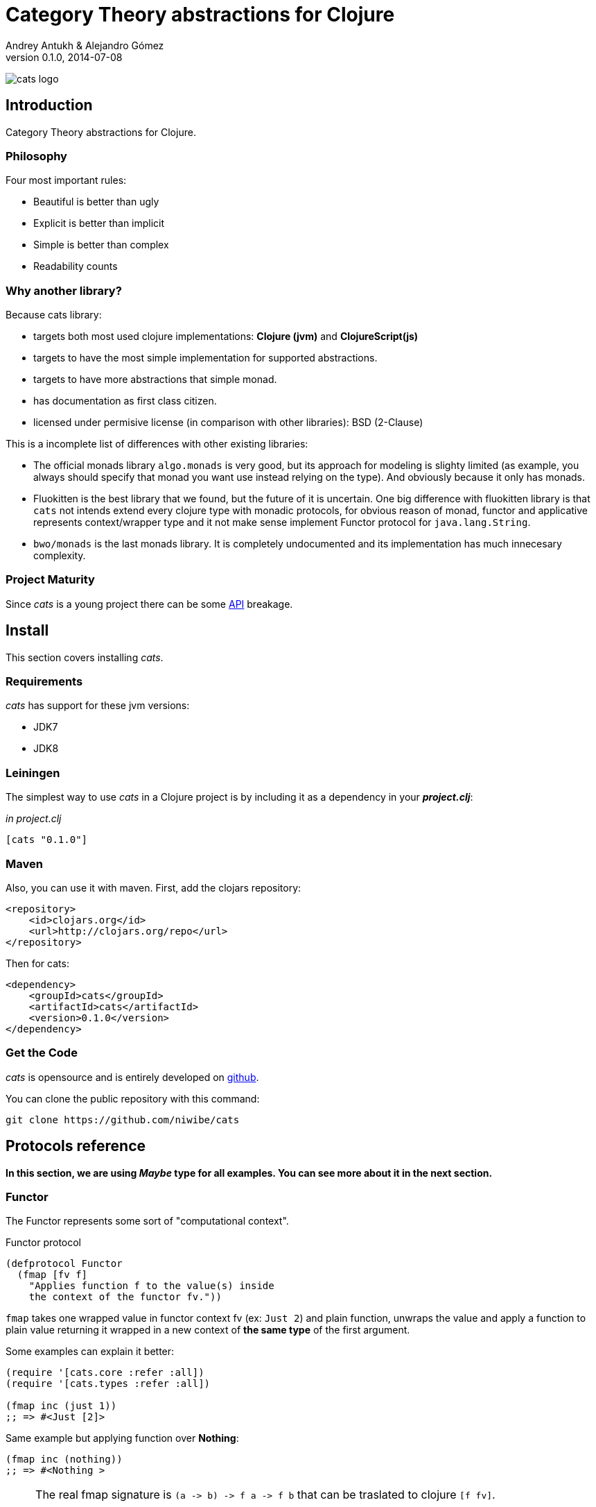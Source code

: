 Category Theory abstractions for Clojure
========================================
Andrey Antukh & Alejandro Gómez
0.1.0, 2014-07-08

:toc:

image:static/logo/logo.png[cats logo]

Introduction
------------

Category Theory abstractions for Clojure.


Philosophy
~~~~~~~~~

Four most important rules:

- Beautiful is better than ugly
- Explicit is better than implicit
- Simple is better than complex
- Readability counts

Why another library?
~~~~~~~~~~~~~~~~~~~~

Because cats library:

- targets both most used clojure implementations:  *Clojure (jvm)* and *ClojureScript(js)*
- targets to have the most simple implementation for supported abstractions.
- targets to have more abstractions that simple monad.
- has documentation as first class citizen.
- licensed under permisive license (in comparison with other libraries): BSD (2-Clause)

This is a incomplete list of differences with other existing libraries:

- The official monads library `algo.monads` is very good, but its approach for modeling
  is slighty limited (as example, you always should specify that monad you want use instead
  relying on the type). And obviously because it only has monads.
- Fluokitten is the best library that we found, but the future of it is uncertain. One big
  difference with fluokitten library is that `cats` not intends extend every clojure type
  with monadic protocols, for obvious reason of monad, functor and applicative represents
  context/wrapper type and it not make sense implement Functor protocol for `java.lang.String`.
- `bwo/monads` is the last monads library. It is completely undocumented and its implementation
  has much innecesary complexity.


Project Maturity
~~~~~~~~~~~~~~~~

Since _cats_ is a young project there can be some link:codox/index.html#id[API]
breakage.


Install
-------

This section covers installing _cats_.


Requirements
~~~~~~~~~~~~

_cats_ has support for these jvm versions:

- JDK7
- JDK8


Leiningen
~~~~~~~~~

The simplest way to use _cats_ in a Clojure project is by including
it as a dependency in your *_project.clj_*:

._in project.clj_
[source,clojure]
----
[cats "0.1.0"]
----

Maven
~~~~~

Also, you can use it with maven. First, add the clojars repository:

[source,xml]
----
<repository>
    <id>clojars.org</id>
    <url>http://clojars.org/repo</url>
</repository>
----

Then for cats:

[source,xml]
----
<dependency>
    <groupId>cats</groupId>
    <artifactId>cats</artifactId>
    <version>0.1.0</version>
</dependency>
----


Get the Code
~~~~~~~~~~~~

_cats_ is opensource and is entirely developed on link:https://github.com/niwibe/cats[github].

You can clone the public repository with this command:

[source,text]
----
git clone https://github.com/niwibe/cats
----

Protocols reference
-------------------

**In this section, we are using _Maybe_ type for all examples. You can see more about
it in the next section.**

Functor
~~~~~~~

The Functor represents some sort of "computational context".

.Functor protocol
[source, clojure]
----
(defprotocol Functor
  (fmap [fv f]
    "Applies function f to the value(s) inside
    the context of the functor fv."))
----

`fmap` takes one wrapped value in functor context fv (ex: `Just 2`) and plain function,
unwraps the value and apply a function to plain value returning it wrapped in a new context
of *the same type* of the first argument.

Some examples can explain it better:

[source, clojure]
----
(require '[cats.core :refer :all])
(require '[cats.types :refer :all])

(fmap inc (just 1))
;; => #<Just [2]>
----

Same example but applying function over **Nothing**:

[source, clojure]
----
(fmap inc (nothing))
;; => #<Nothing >
----

[NOTE]
====
The real fmap signature is `(a -> b) -> f a -> f b` that can be traslated to clojure `[f fv]`.

The changed order on protocol parameters definition is required because of clojure's protocols
limitation that only allow dispatching on first argument.

You should never use protocol function directly. For it, `cats.core/fmap` exists, and it has
the correct signature.

All examples of this documentation uses `cats.core/fmap` instead of function defined in the
protocol.
====

Some of native clojure types, like Vector, also implements the Functor protocol and can
work like functor context/container:

[source, clojure]
----
(fmap inc [1 2 3])
;; => [2 3 4]
----

The main difference of previous example with default clojure map, is that the clojure
map works with seqs and it not respects the input container:

[source, clojure]
----
(map inc [1 2 3])
;; => (2 3 4)
----


Applicative Functor
~~~~~~~~~~~~~~~~~~~

Represents an abstraction lying in between Functor and Monad in expressivity.

.Applicative protocol
[source, clojure]
----
(defprotocol Applicative
  (fapply [af av]
    "Applies the function(s) inside ag's context to the value(s)
     inside av's context while preserving the context.")
  (pure [ctx v]
    "Takes any context monadic value ctx and any value v, and puts
     the value v in the most minimal context of same type of ctx"))
----

With the same idea of data inside a context (like `Functor`), what is happens if a wrapped value is
one function/computation? Applicative functors works like plain functors but additionally
can apply function wrapped in some context similar to input value.

Let see one example:

[source, clojure]
----
(defn make-greeter
  [^String lang]
  (condp = lang
    "es" (just (fn [name] (str "Hola " name)))
    "en" (just (fn [name] (str "Hello " name)))
    (nothing)))

(fapply (make-greeter "es") (just "Alex"))
;; => #<Just [Hola Alex]>

(fapply (make-greeter "en") (just "Alex"))
;; => #<Just [Hello Alex]>

(fapply (make-greeter "it") (just "Alex"))
;; => #<Nothing >
----

Moreover, applicative functor protocol comes with an other function: `pure`. The main purpose of
it, is given any value in a context and new value, wraps the new value in a minimal context of same
type as first argument.

To understand it better, see some examples:

[source, clojure]
----
(pure (just 1) 5)
;; => #<Just [5]>

(pure (right :foo) :bar)
;; => #<Either [:bar :right]>
----

The real purpose of this function you will see when using a **Monad** abstraction.


Monad
~~~~~

Monads are the most discussed programming concept to come from category theory. Like functors and
applicatives, monads deal with data in contexts.

Additionaly, monads can also transform context by unwrapping data, applying functions to it and
put new value in a completely different context.

.Monad protocol
[source, clojure]
----
(defprotocol Monad
  "Incomplete monad type definition."
  (bind [mv f] "Applies the function f to the value(s) inside mv's context."))
----

NOTE: In diference with haskel type class, _cats_ protocol only defines one method: `bind`. Other
related methods like `return` are defined as auxiliar functions in `cats.core` namespace.

`bind` function, takes a monadic value (any container that implements a `Monad` protocol) and one
function, applies the function with unwrapped value as first parameter and return a result. In this
case, is a function respoisability of function wrap the result in a corresponding context.

One of the key features of bind function, that everythig insined a monad context known the context
type. Having this, if you apply some computation over a monad and you want return the result
in the same container context but you don't know that contaier is it, you can use `return` or `pure`
function for it.

[source, clojure]
----
(bind (just 1) (fn [v] (return (inc v))))
;; => #<Just [2]>
----

`return` or `pure` function with one argument, try takes a context value from dynamic scope collected
internaly by `bind` function, so that, you can not use them with one argument out of `bind` context.

And finally, for make more powerful monadic compositions, _cats_ comes with `mlet` macro that
if you coming from haskell, represents a `do-syntax`:

[source, clojure]
----
(mlet [x (just 1)
       y (just 2)
       z (just (+ x y))]
  (return z))
;; => #<Just [3]>
----

If you want to use regular (non-monadic) let bindings inside a `mlet` block, you can do so using
`:let` and a bindings vector as a pair inside the mlet bindings:

[source, clojure]
----
(mlet [x (just 1)
       y (just 2)
       :let [z (+ x y)]]
  (return z))
;; => #<Just [3]>
----

MonadZero
~~~~~~~~~

The link:http://www.haskell.org/haskellwiki/MonadPlus_reform_proposal#MonadZero[MonadZero] protocol
represents a monad that has a notion of an identity element.

.MonadZero protocol
[source, clojure]
----
(defprotocol MonadZero
  "A `Monad` that supports the notion of an identity element."
  (mzero [ctx] "The identity element for `ctx`."))
----

The `bind` operation on the identity element satisfies Left Zero:

[source, clojure]
----
(mzero (just 1))
;; => #<Nothing >

(= (mzero (just 1))
   (>>= (mzero (just 1)) just))
;; => true
----

When a monad instance implements the MonadZero protocol, `:when` clauses can be used in `mlet`
bindings:

[source, clojure]
----
(mlet [i [1 2 3 4 5]
       :when (> i 2)]
      (return i))
;; => [3 4 5]

(mlet [i (t/just 2)
       :when (> i 2)]
      (m/return i))
;; => #<Nothing >
----

MonadPlus
~~~~~~~~~

The link:http://www.haskell.org/haskellwiki/MonadPlus_reform_proposal#MonadPlus[MonadPlus] protocol
represents a MonadZero wich has a plus operation.

.MonadPlus protocol
[source, clojure]
----
(defprotocol MonadPlus
  "A `MonadZero` that supports the notion of addition."
  (mplus [mv mv'] "An associative addition operation."))
----

`mplus` is an associative binary operation for which the value that `mzero` gives is the identity
element. The `mplus` version contained in the core namespace is variadic.

[source, clojure]
----
(require '[cats.types :refer [just nothing]])
(require '[cats.core :refer [mplus]])

(mplus [1 2 3] [4 5 6] [7 8])
;; => [1 2 3 4 5 6 7 8]

(mplus (nothing))
;; => #<Nothing >

(mplus (nothing) (just 42))
;; => #<Just [42]>

(mplus (nothing) (just 42) (just 3))
;; => #<Just [42]>
----


Data Types reference
--------------------

We talked about values in a context, but that is a context? Context per se is any value that
wraps an other value inside.

Maybe
~~~~~


This is one of the two most used monad types (commonly named Optional on not functional programming
languages).

Maybe/Optional is a polymorphic type that represents encapsulation of an optional value; e.g. it is
used as the return type of functions which may or may not return a meaningful value when they
are applied. It consists of either an empty constructor (called None or Nothing), or a constructor
encapsulating the original data type A (written Just A or Some A).

_cats_, implements two constructors:

- `(just v)`: represents just a value in a context.
- `(nothing)`: represents a failure or null.


[source, clojure]
----
(require '[cats.types :refer :all])
(just 1)
;; => #<Just [1]>
(nothing)
;; => #<Nothing >
----

NOTE: Maybe types are: Functors, Applicative Functors and Monads


Either
~~~~~~

Either is an other type that represents a result of computation, but in contrast with maybe
it can return something with failed computation result.

In _cats_ library it has two constructors:

- `(left v)`: represents a failure.
- `(right v)`: represents a successful result.

[source, clojure]
----
(require '[cats.types :refer :all])

(right :valid-value)
;; => #<Right [:valid-value :right]>

(left "Error message")
;; => #<Either [Error message :left]>
----

NOTE: Either is also (like Maybe) Functor, Applicative Functor and Monad.

Clojure Types
-------------

Besides the own types, some colojure types has implementations for previously explained
category theory abstractions.

NOTE: With contrast with other similar libraries in clojure, _cats_ not intends extend clojure types
that not acts like containers. As example, clojure keywords are values but can not be containers, so
that, their should not extend previously explained protocols.


.Summary of clojure types and implemented protocols
[options="header"]
|=============================================================
| Name     | Implemented protocols
| vector   | Functor, Applicative, Monad, MonadZero, MonadPlus
| hash-set | Functor, Applicative, Monad, MonadZero, MonadPlus
| list     | Functor, Applicative, Monad, MonadZero, MonadPlus
| atom     | No one (in future)
|=============================================================


Special use case of monads
--------------------------

State monad
~~~~~~~~~~~

State monad in one of the special use case of mode most used in haskell. It has different
purposes including: lazy computation composition, mantain state without state.

The de facto monadic type of state monad is a plain function. Function represents a computation
as is (without executig it). Obviously, a function should have some special characteristics for work
in monad state composition.

.Valid function for valid state monad
[source, clojure]
----
(fn [state]
  "Takes state as argument and return a vector
  with first argument with procesed value and
  second argument the transformed new state."
  (let [newvalue (first state)
        newstate (next state)]
    [newvalue newstate]))
----

Right, you just see an example of the low level primitive of state monad but for basic usage
you do not need build your own functions, just use some helpers that _cats_ library gives you.

Let see one example before explaining anything:

.Lazy composition of computations
[source, clojure]
----
(m/mlet [state (m/get-state)
         _     (m/put-state (next state))]
  (return (first state)))
;;=> #<State cats.types.State@2eebabb6>
----

At the momment of evaluating the previous expression, anything that we have defined
is executed. Instead of it, a strange/unknown object is returned of type *State*.

State is a simple wrapper for clojure function, nothing more.

Now, it time to execute the composed computation, for this we can use one of the following
functions exposed by _cats_: `run-state`, `eval-state` and `exec-state`.

- `run-state` function executes the composed computation and return both, the value and the
  result state.
- `eval-state` function executes the composed computation and returns the resulting value
  discarding the state.
- `exec-state` function executes the composed computation and return only the resulting
  state, ignoring the resulting value.

.This is happens when we execute these three functions over previously generated `State` instance
[source, clojure]
----
(m/run-state s [1 2 3])
;;=> #<Pair [1 (2 3)]>
(m/eval-state s [1 2 3])
;;=> 1
(m/exec-state s [1 2 3])
;;=> (2 3)
----

NOTE: the pair instance returned by `run-state` functions works like any other seq of clojure, with
difference that pair only can have two slots.

This is a very basic example of state monad, it has a lot of use cases and explaining all them
seems out of the scope of this document.

However, if you have better example for explain state monad, documentation for an other monad or 
any other contribution is always welcome.

License
-------

[source,text]
----
Copyright (c) 2014, Andrey Antukh
Copyright (c) 2014, Alejandro Gómez

All rights reserved.

Redistribution and use in source and binary forms, with or without
modification, are permitted provided that the following conditions are met:

* Redistributions of source code must retain the above copyright notice, this
  list of conditions and the following disclaimer.

* Redistributions in binary form must reproduce the above copyright notice,
  this list of conditions and the following disclaimer in the documentation
  and/or other materials provided with the distribution.

THIS SOFTWARE IS PROVIDED BY THE COPYRIGHT HOLDERS AND CONTRIBUTORS "AS IS"
AND ANY EXPRESS OR IMPLIED WARRANTIES, INCLUDING, BUT NOT LIMITED TO, THE
IMPLIED WARRANTIES OF MERCHANTABILITY AND FITNESS FOR A PARTICULAR PURPOSE ARE
DISCLAIMED. IN NO EVENT SHALL THE COPYRIGHT HOLDER OR CONTRIBUTORS BE LIABLE
FOR ANY DIRECT, INDIRECT, INCIDENTAL, SPECIAL, EXEMPLARY, OR CONSEQUENTIAL
DAMAGES (INCLUDING, BUT NOT LIMITED TO, PROCUREMENT OF SUBSTITUTE GOODS OR
SERVICES; LOSS OF USE, DATA, OR PROFITS; OR BUSINESS INTERRUPTION) HOWEVER
CAUSED AND ON ANY THEORY OF LIABILITY, WHETHER IN CONTRACT, STRICT LIABILITY,
OR TORT (INCLUDING NEGLIGENCE OR OTHERWISE) ARISING IN ANY WAY OUT OF THE USE
OF THIS SOFTWARE, EVEN IF ADVISED OF THE POSSIBILITY OF SUCH DAMAGE.
----
